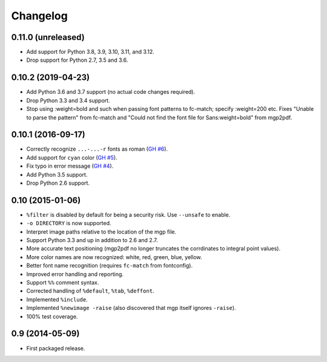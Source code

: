 Changelog
---------

0.11.0 (unreleased)
~~~~~~~~~~~~~~~~~~~

- Add support for Python 3.8, 3.9, 3.10, 3.11, and 3.12.

- Drop support for Python 2.7, 3.5 and 3.6.


0.10.2 (2019-04-23)
~~~~~~~~~~~~~~~~~~~

- Add Python 3.6 and 3.7 support (no actual code changes required).

- Drop Python 3.3 and 3.4 support.

- Stop using :weight=bold and such when passing font patterns to fc-match;
  specify :weight=200 etc.  Fixes "Unable to parse the pattern" from fc-match
  and "Could not find the font file for Sans:weight=bold" from mgp2pdf.


0.10.1 (2016-09-17)
~~~~~~~~~~~~~~~~~~~

- Correctly recognize ``...-...-r`` fonts as roman
  (`GH #6 <https://github.com/mgedmin/mgp2pdf/pull/6>`_).

- Add support for ``cyan`` color
  (`GH #5 <https://github.com/mgedmin/mgp2pdf/pull/5>`_).

- Fix typo in error message
  (`GH #4 <https://github.com/mgedmin/mgp2pdf/pull/4>`_).

- Add Python 3.5 support.

- Drop Python 2.6 support.


0.10 (2015-01-06)
~~~~~~~~~~~~~~~~~

- ``%filter`` is disabled by default for being a security risk.  Use
  ``--unsafe`` to enable.

- ``-o DIRECTORY`` is now supported.

- Interpret image paths relative to the location of the mgp file.

- Support Python 3.3 and up in addition to 2.6 and 2.7.

- More accurate text positioning (mgp2pdf no longer truncates the
  corrdinates to integral point values).

- More color names are now recognized: white, red, green, blue, yellow.

- Better font name recognition (requires ``fc-match`` from fontconfig).

- Improved error handling and reporting.

- Support ``%%`` comment syntax.

- Corrected handling of ``%default``, ``%tab``, ``%deffont``.

- Implemented ``%include``.

- Implemented ``%newimage -raise`` (also discovered that mgp itself ignores
  ``-raise``).

- 100% test coverage.


0.9 (2014-05-09)
~~~~~~~~~~~~~~~~

- First packaged release.
